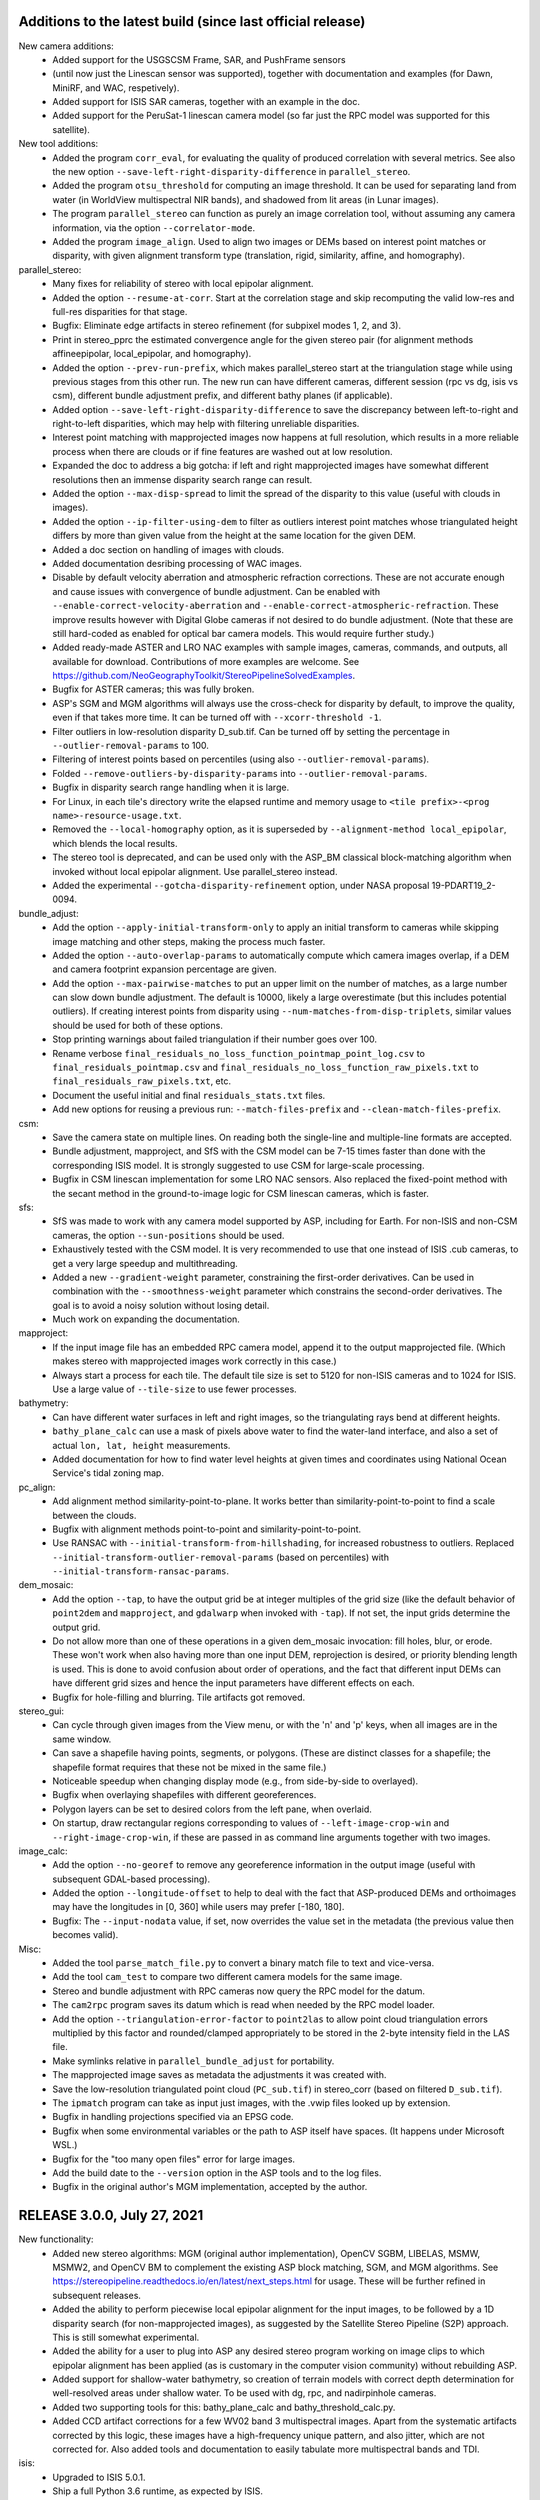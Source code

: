Additions to the latest build (since last official release)
-----------------------------------------------------------

New camera additions:
  * Added support for the USGSCSM Frame, SAR, and PushFrame sensors
  * (until now just the Linescan sensor was supported), together 
    with documentation and examples (for Dawn, MiniRF, and WAC,
    respetively).
  * Added support for ISIS SAR cameras, together with an example in
    the doc.
  * Added support for the PeruSat-1 linescan camera model (so far just
    the RPC model was supported for this satellite).

New tool additions:
  * Added the program ``corr_eval``, for evaluating the quality of
    produced correlation with several metrics. See also the new option
    ``--save-left-right-disparity-difference`` in ``parallel_stereo``.
  * Added the program ``otsu_threshold`` for computing an image
    threshold. It can be used for separating land from water (in
    WorldView multispectral NIR bands), and shadowed from lit areas
    (in Lunar images).
  * The program ``parallel_stereo`` can function as purely an image
    correlation tool, without assuming any camera information, via
    the option ``--correlator-mode``.
  * Added the program ``image_align``. Used to align two images or
    DEMs based on interest point matches or disparity, with given
    alignment transform type (translation, rigid, similarity, affine,
    and homography).

parallel_stereo:
  * Many fixes for reliability of stereo with local epipolar alignment.
  * Added the option ``--resume-at-corr``. Start at the correlation stage
    and skip recomputing the valid low-res and full-res disparities for
    that stage.
  * Bugfix: Eliminate edge artifacts in stereo refinement (for
    subpixel modes 1, 2, and 3).
  * Print in stereo_pprc the estimated convergence angle for the given
    stereo pair (for alignment methods affineepipolar, local_epipolar, and
    homography).
  * Added the option ``--prev-run-prefix``, which makes parallel_stereo
    start at the triangulation stage while using previous stages
    from this other run. The new run can have different cameras, different
    session (rpc vs dg, isis vs csm), different bundle
    adjustment prefix, and different bathy planes (if applicable).
  * Added option ``--save-left-right-disparity-difference`` to save the
    discrepancy between left-to-right and right-to-left
    disparities, which may help with filtering unreliable
    disparities.
  * Interest point matching with mapprojected images now happens
    at full resolution, which results in a more reliable process
    when there are clouds or if fine features are washed out at
    low resolution.
  * Expanded the doc to address a big gotcha: if left and right
    mapprojected images have somewhat different resolutions then an
    immense disparity search range can result.
  * Added the option ``--max-disp-spread`` to limit the spread of the
    disparity to this value (useful with clouds in images).
  * Added the option ``--ip-filter-using-dem`` to filter as outliers
    interest point matches whose triangulated height differs by more
    than given value from the height at the same location for the
    given DEM.
  * Added a doc section on handling of images with clouds.
  * Added documentation desribing processing of WAC images.
  * Disable by default velocity aberration and atmospheric refraction
    corrections. These are not accurate enough and cause issues with
    convergence of bundle adjustment. Can be enabled with
    ``--enable-correct-velocity-aberration`` and
    ``--enable-correct-atmospheric-refraction``. These improve results
    however with Digital Globe cameras if not desired to do bundle
    adjustment. (Note that these are still hard-coded as enabled for
    optical bar camera models. This would require further study.)
  * Added ready-made ASTER and LRO NAC examples with sample images,
    cameras, commands, and outputs, all available for
    download. Contributions of more examples are welcome. See
    https://github.com/NeoGeographyToolkit/StereoPipelineSolvedExamples.
  * Bugfix for ASTER cameras; this was fully broken.
  * ASP's SGM and MGM algorithms will always use the cross-check for
    disparity by default, to improve the quality, even if that takes
    more time. It can be turned off with ``--xcorr-threshold -1``.
  * Filter outliers in low-resolution disparity D_sub.tif. Can be
    turned off by setting the percentage in ``--outlier-removal-params``
    to 100.
  * Filtering of interest points based on percentiles (using also
    ``--outlier-removal-params``).
  * Folded ``--remove-outliers-by-disparity-params`` into
    ``--outlier-removal-params``. 
  * Bugfix in disparity search range handling when it is large. 
  * For Linux, in each tile's directory write the elapsed runtime and
    memory usage to ``<tile prefix>-<prog name>-resource-usage.txt``.
  * Removed the ``--local-homography`` option, as it is superseded by 
    ``--alignment-method local_epipolar``, which blends the local results.
  * The stereo tool is deprecated, and can be used only with the
    ASP_BM classical block-matching algorithm when invoked without
    local epipolar alignment. Use parallel_stereo instead. 
  * Added the experimental ``--gotcha-disparity-refinement`` option, under
    NASA proposal 19-PDART19_2-0094.
 
bundle_adjust:
  * Add the option ``--apply-initial-transform-only`` to apply an initial
    transform to cameras while skipping image matching and other
    steps, making the process much faster.
  * Added the option ``--auto-overlap-params`` to automatically compute
    which camera images overlap, if a DEM and camera footprint
    expansion percentage are given. 
  * Add the option ``--max-pairwise-matches`` to put an upper limit on
    the number of matches, as a large number can slow down bundle
    adjustment. The default is 10000, likely a large overestimate (but
    this includes potential outliers). If creating interest points
    from disparity using ``--num-matches-from-disp-triplets``, similar
    values should be used for both of these options.
  * Stop printing warnings about failed triangulation if their number
    goes over 100.
  * Rename verbose ``final_residuals_no_loss_function_pointmap_point_log.csv``
    to ``final_residuals_pointmap.csv`` and
    ``final_residuals_no_loss_function_raw_pixels.txt`` to 
    ``final_residuals_raw_pixels.txt``, etc.
  * Document the useful initial and final ``residuals_stats.txt`` files. 
  * Add new options for reusing a previous run:
    ``--match-files-prefix`` and ``--clean-match-files-prefix``.

csm:
  * Save the camera state on multiple lines. On reading both the
    single-line and multiple-line formats are accepted.
  * Bundle adjustment, mapproject, and SfS with the CSM model can be
    7-15 times faster than done with the corresponding ISIS model.
    It is strongly suggested to use CSM for large-scale processing.
  * Bugfix in CSM linescan implementation for some LRO NAC sensors.
    Also replaced the fixed-point method with the secant method in the 
    ground-to-image logic for CSM linescan cameras, which is faster. 

sfs:
  * SfS was made to work with any camera model supported by ASP,
    including for Earth. For non-ISIS and non-CSM cameras, the option
    ``--sun-positions`` should be used.
  * Exhaustively tested with the CSM model. It is very recommended to
    use that one instead of ISIS .cub cameras, to get a very large
    speedup and multithreading. 
  * Added a new ``--gradient-weight`` parameter, constraining the 
    first-order derivatives. Can be used in combination with the
    ``--smoothness-weight`` parameter which constrains the second-order
    derivatives. The goal is to avoid a noisy solution without losing
    detail.
  * Much work on expanding the documentation.

mapproject:
  * If the input image file has an embedded RPC camera model, append
    it to the output mapprojected file. (Which makes stereo with
    mapprojected images work correctly in this case.)
  * Always start a process for each tile. The default tile size 
    is set to 5120 for non-ISIS cameras and to 1024 for ISIS. Use
    a large value of ``--tile-size`` to use fewer processes.

bathymetry:
  * Can have different water surfaces in left and right images, so the
    triangulating rays bend at different heights.
  * ``bathy_plane_calc`` can use a mask of pixels above water to find the
    water-land interface, and also a set of actual ``lon, lat, height``
    measurements.
  * Added documentation for how to find water level heights at given 
    times and coordinates using National Ocean Service's tidal zoning
    map.
 
pc_align:
  * Add alignment method similarity-point-to-plane. It works better
    than similarity-point-to-point to find a scale between the clouds.
  * Bugfix with alignment methods point-to-point and
    similarity-point-to-point.
  * Use RANSAC with ``--initial-transform-from-hillshading``, for increased
    robustness to outliers. Replaced
    ``--initial-transform-outlier-removal-params`` (based on percentiles)
    with ``--initial-transform-ransac-params``.

dem_mosaic:
  * Add the option ``--tap``, to have the output grid be at integer
    multiples of the grid size (like the default behavior of
    ``point2dem`` and ``mapproject``, and ``gdalwarp`` when invoked
    with ``-tap``). If not set, the input grids determine
    the output grid.
  * Do not allow more than one of these operations in a given
    dem_mosaic invocation: fill holes, blur, or erode. These won't
    work when also having more than one input DEM, reprojection is
    desired, or priority blending length is used. This is done to
    avoid confusion about order of operations, and the fact that
    different input DEMs can have different grid sizes and hence the
    input parameters have different effects on each.
  * Bugfix for hole-filling and blurring. Tile artifacts got removed.

stereo_gui: 
  * Can cycle through given images from the View menu, or with the 'n'
    and 'p' keys, when all images are in the same window.
  * Can save a shapefile having points, segments, or polygons. (These
    are distinct classes for a shapefile; the shapefile format
    requires that these not be mixed in the same file.)
  * Noticeable speedup when changing display mode (e.g., from
    side-by-side to overlayed).
  * Bugfix when overlaying shapefiles with different georeferences.
  * Polygon layers can be set to desired colors from the left pane,
    when overlaid.
  * On startup, draw rectangular regions corresponding to values of
    ``--left-image-crop-win`` and ``--right-image-crop-win``, if these
    are passed in as command line arguments together with two images.

image_calc:
  * Add the option ``--no-georef`` to remove any georeference
    information in the output image (useful with subsequent GDAL-based
    processing).
  * Added the option ``--longitude-offset`` to help to deal with the
    fact that ASP-produced DEMs and orthoimages may have the
    longitudes in [0, 360] while users may prefer [-180, 180].
  * Bugfix: The ``--input-nodata`` value, if set, now overrides the
    value set in the metadata (the previous value then becomes valid).

Misc:
  * Added the tool ``parse_match_file.py`` to convert a binary match file
    to text and vice-versa.
  * Add the tool ``cam_test`` to compare two different camera models
    for the same image. 
  * Stereo and bundle adjustment with RPC cameras now query the RPC
    model for the datum.
  * The ``cam2rpc`` program saves its datum which is read when needed by
    the RPC model loader.
  * Add the option ``--triangulation-error-factor`` to ``point2las`` to allow
    point cloud triangulation errors multiplied by this factor and
    rounded/clamped appropriately to be stored in the 2-byte intensity
    field in the LAS file.
  * Make symlinks relative in ``parallel_bundle_adjust`` for portability.
  * The mapprojected image saves as metadata the adjustments it was
    created with.
  * Save the low-resolution triangulated point cloud (``PC_sub.tif``) in 
    stereo_corr (based on filtered ``D_sub.tif``).
  * The ``ipmatch`` program can take as input just images, with the 
    .vwip files looked up by extension.
  * Bugfix in handling projections specified via an EPSG code.
  * Bugfix when some environmental variables or the path to ASP
    itself have spaces. (It happens under Microsoft WSL.)
  * Bugfix for the "too many open files" error for large images.
  * Add the build date to the ``--version`` option in the ASP tools
    and to the log files.
  * Bugfix in the original author's MGM implementation, accepted by
    the author.

RELEASE 3.0.0, July 27, 2021
----------------------------

New functionality:
  * Added new stereo algorithms: MGM (original author implementation),
    OpenCV SGBM, LIBELAS, MSMW, MSMW2, and OpenCV BM to complement  
    the existing ASP block matching, SGM, and MGM algorithms. See
    https://stereopipeline.readthedocs.io/en/latest/next_steps.html
    for usage. These will be further refined in subsequent releases.
  * Added the ability to perform piecewise local epipolar alignment
    for the input images, to be followed by a 1D disparity search (for
    non-mapprojected images), as suggested by the Satellite Stereo
    Pipeline (S2P) approach. This is still somewhat experimental.
  * Added the ability for a user to plug into ASP any desired stereo
    program working on image clips to which epipolar alignment has
    been applied (as is customary in the computer vision community)
    without rebuilding ASP.
  * Added support for shallow-water bathymetry, so creation of terrain
    models with correct depth determination for well-resolved areas under
    shallow water. To be used with dg, rpc, and nadirpinhole cameras.
  * Added two supporting tools for this: bathy_plane_calc and
    bathy_threshold_calc.py.
  * Added CCD artifact corrections for a few WV02 band 3 multispectral
    images. Apart from the systematic artifacts corrected by this
    logic, these images have a high-frequency unique pattern, and also
    jitter, which are not corrected for. Also added tools and
    documentation to easily tabulate more multispectral bands and TDI.

isis:
  * Upgraded to ISIS 5.0.1.
  * Ship a full Python 3.6 runtime, as expected by ISIS.

csm:
  * Upgraded to USGSCSM 1.5.2 (ASP's own build of it has an additional
    bugfix for LRO NAC not present in the conda-forge package).
  * Validated the CSM model for CTX, HiRISE, and LRO NAC cameras.
  * Added documentation for how to create CSM models from .cub
    cameras.
  * Export the state of a CSM camera after bundle adjustment and
    pc_align (only for linescan cameras supported by ISIS).
 
parallel_stereo
  * Will now throw an error if ``--threads`` is passed in, whose behavior
    was not defined.
  * Bugifx for Python 3.

bundle_adjust:
  * Added the option ``--heights-from-dem-robust-threshold``.
  * Added the option ``--save-intermediate-cameras`` to save the cameras
    at each iteration.
  * Added the option ``--match-first-to-last`` to match the first several
    images to several last images by extending the logic of
    ``--overlap-limit`` past the last image to the earliest ones.

point2las
  * Remove outliers by using a percentile times a factor, in a way
    analogous to point2dem.
   
convert_pinhole_model:
  * Improve the accuracy of the RPC approximation distortion and
    undistortion.

sfs:
  * Added the option ``--shadow-threshold`` to be able to specify
    a single shadow threshold for all images. Also added
    ``--custom-shadow-threshold-list``.
  * Added the option ``--robust-threshold`` for situations when the
    measured image intensity is unreliable.
  * Added the option ``--estimate-height-errors`` to estimate the 
    uncertainty in height at each computed SfS DEM pixel.
    It can be customized via ``--height-error-params``.
  * Added an auxiliary tool named sfs_blend to replace SfS
    pixels with ones from the original LOLA DEM in permanently
    shadowed regions.

stereo_gui:
  * Added the ability to find the contour of a georeferenced image at
    a given threshold. (It can be later edited, saved to disk, etc.) 
  * Bugifxes for polygon drawing logic.
  * Much more responsive for overlaying many images.

image_calc:
  * Support the sign function (can help in creating masks).

pc_align: 
  * Bugifx for ``--initial-transform-from-hillshading`` with outlier
    removal.
  * Add the ``--initial-transform-outlier-removal-params`` to control
    outlier removal when finding matches between DEMs to align
    using features detected in hillshaded images or selected
    manually. 
  * Added ``--initial-rotation-angle``, to initialize the alignment
    transform as the rotation with this angle (in degrees) around
    the axis going from the planet center to the centroid of the point
    cloud.

Misc
 * Moved the daily build to the release area on GitHub, at 
   https://github.com/NeoGeographyToolkit/StereoPipeline/releases
 * Upgraded to GDAL 2.4 and PROJ4 5.2.0. (ISIS constrains updating to
   newer versions of these.)
 * Added the option ``--ip-per-image`` to bundle adjustment and stereo, to
   detect roughly how many interest points should be found per image
   (only a small fraction of them may eventually match across images).
 * The ``--min-triangulation-angle`` in stereo must be always positive if 
   set by the user. Can be set to something very small if desired.
   This is a bug fix for this rarely used option (before, when set to
   0 it would just reset itself to some internal non-small value).  
 * Bugifx for the VisionWorkbench implementation of the
   Levenberg-Marquardt algorithm, it was giving up prematurely in
   challenging situations.
 * Bugifx for affine epipolar alignment. Use the OpenCV function 
   for finding the alignment matrix instead of the ASP one as OpenCV
   can filter outliers which cause issues on rare occasions. 
 * Bugfix: Do not allow a full run to take place in a directory
   where a clip was run, as that will produce incorrect results.
 
RELEASE 2.7.0, July 27, 2020
----------------------------

New functionality
   * Support for ISIS version 4.1.10. Please set ISISDATA instead of
     ISIS3DATA with this version of ISIS and ASP.
   * Support for the Community Sensor Model
     (https://github.com/USGS-Astrogeology/usgscsm)
   * Ability to install ASP with conda. See INSTALLGUIDE.rst for details.
   * Moved the documentation to ReStructured Text, and Sphinx-Doc. See
     the documentation at: https://stereopipeline.readthedocs.io
   * As of this release, we have transitioned to the 
     `Semantic Versioning 2.0.0 standard <https://semver.org>`_ for ASP.

bundle_adjust
   * Can first create interest point matches among mapprojected images
     (automatically or manually) and use those to create matches among
     the unprojected images when the latter are so dissimilar in
     perspective that the direct approach fails. See ``--mapprojected-data``.
  
stereo_gui
   * Bug fix when zooming all images to same region when the region is
     such that all images are seen fully.

sfs
   * Added a new very challenging example at the South Pole with drastic
     illumination changes and using a non-stereo DEM as initial guess.
   * Fixed a bug with craters missing under low light.
   * Fixed a bug with computation of exposures in terrain with many shadows.
   * Print the Sun azimuth angle for all images (useful for sorting them
     by illumination conditions).

hiedr2mosaic.py
   * When hijitreg finds no match points between two CCDs, the program now
     emits a warning message to STDOUT with a suggestion to perhaps
     fiddle with hijitreg manually, and rather than fail with a
     mysterious exception warning, now gracefully falls back to
     assuming that there is no jitter correction between the two
     CCDs that had no matches.

point2dem
   * Use outlier filtering when computing the bounding box of a DEM.
     The same option ``--remove-outliers-params`` controls this
     just as for removing outliers by triangulation error.

mapproject
   * Fixed a bug when finding the extent of the mapprojected
     image when the DEM to project onto spans the whole planet.

point2mesh
   * Only meshes in .obj format are created. This format can be opened
     in Meshlab, Blender, or some other mesh viewer.
   * The osgviewer program is no longer shipped.
   * Fixed a bug with invalid points not being filtered.
   * Fixed a bug with insufficient precision (now it can be set 
     by the user and defaults to 17 digits).
   * Added the option ``--texture-step-size`` to control the sampling
     rate for the texture, in addition to the -s option that controls
     the sampling rate for the point cloud.

Misc
   * Updated to C++ 11.
   * Added phase subpixel correlation accuracy parameter.

RELEASE 2.6.2, June 15, 2019
----------------------------

DOI: https://doi.org/10.5281/zenodo.3247734

New satellites
   * Added support for SkySat, together with a detailed example,
     including how to jointly align and optimize cameras in respect
     to a reference DEM, while optionally refining the intrinsics. 
     This approach may be helpful for other images obtained with frame
     cameras and uncertain positioning information.
   * Added support for CORONA KH-4B, KH-7, and KH-9 declassified images
     and their panoramic (optical bar) camera models, as well as using
     and optimizing camera models with RPC distortion (only RPC is
     supported for KH-7 because it is a linescan camera). An example
     is in the documentation. 
   
New tools
   * Added parallel_bundle_adjust which computes image statistics and
     IP matching in a parallel manner similar to parallel_stereo.
   * Added the cam_gen tool to create a correctly oriented pinhole
     camera model given camera intrinsics, lon-lat coordinates of the
     corners (or some other pixels), and optionally a ground truth
     DEM. It can also parse SkySat's video/frame_index metafile to get
     this data. It can also take as input any camera supported by ASP
     via ``--input-camera`` and create a most-similar pinhole camera
     model with given intrinsics.
   * Added the coverage_fraction tool to provide a coverage estimate
     of the results of a stereo call. 
   * Added the image_mosaic tool which merges together images based on
     interest point matches.  Can be used to stitch together Corona
     scanned images.
   * Added a new tool, n_align, to jointly align n clouds
     (re-implemented from Matlab, works well for small clouds that are
     close to each other).

stereo_rfne
   * Added the option to run a non-SGM subpixel option after
     running SGM/MGM.
   * Added the phase correlation subpixel option. This is a Fourier
     transform based method.

pc_align
   * Added a new approach to finding an initial transform between
     clouds, when they are DEMs, that may be more robust to large
     scale or translation changes, or to noise. It is based on
     hillshading the DEMs and finding interest point matches among
     them, which are then used to find the transform. Can be invoked
     with ``--initial-transform-from-hillshading`` <transform type>.
     Supported transforms are: 'similarity' (rotation + translation +
     scale), 'rigid' (rotation + translation) and 'translation'.
   * Added the expression of the Euler angles in the North-East-Down
     coordinate system around the center of gravity of the source
     cloud.
   * Bug fix: intersection of bounding boxes of the clouds takes
     into account the initial transform applied to the source points.
   * Added a new alignment algorithm, based on 
     https://github.com/IntelVCL/FastGlobalRegistration
     It can be invoked with ``--alignment-method fgr``. It can perform
     better than ICP when the clouds are close enough to each
     other but there is a large number of outliers, when it can
     function with very large ``--max-displacement``. It does worse if the
     clouds need a big shift to align.

bundle_adjust
   * Two passes of bundle adjustment (with outlier filtering after
   * first pass) is now the default. 
   * The flag ``--skip-rough-homography`` is on by default as it usually 
     gives more reliable results. Use ``--enable-rough-homography``
     to turn this option back on (useful when the footprint on the 
     ground and difference in perspective are large).
   * The flag ``--disable-tri-ip-filter`` is also the default as input
     cameras may not be reliable enough for this filter. Can be 
     enabled back with ``--enable-tri-ip-filter``.
   * Added the ``--intrinsics-limits`` option to manually specify 
     intrinsic parameter limits.
   * Added the ``--num-random-passes`` option to allow repeat solving 
     attempts with randomly distorted initial parameters.
   * Added option to automatically guess overlapping images from
     Worldview style XML camera files.
   * Removed the non-Ceres bundle adjustment options.
   * Added the option to share or not share selected intrinsic parameters
     between pinhole cameras when optimizing intrinsics.
   * Improvements in solving simultaneously for both intrinsics and
     extrinsics of n camera images if underlying ground truth
     terrain in the form of a DEM or LIDAR point cloud is
     present. After this bundle adjustment, pairwise stereo and DEM
     creation, the DEMs are well-aligned to the ground truth.
   * Added the flag ``--reference-terrain-weight`` which, when increased,
     helps align better camera images to a given reference terrain. 
   * Added the option ``--heights-from-dem``. It is very helpful in 
     determining an unknown focal length and distortion parameters
     for pinhole cameras.
     It can be used together with ``---heights-from-dem-weight``.
   * Bug fix in outlier filtering for n images.
   * Updated Ceres version from 1.11 to 1.14. When optimizing with 
     multiple threads, results now vary slightly from run to run.
     Results from single threaded runs are deterministic.
   * Added a new ``--parameter-tolerance`` option. Stop when the relative
     error in the variables being optimized is less than this.
   * Documented the ability to create a roughly positioned 
     pinhole camera model from an image if its intrinsics and the 
     longitude and latitude (and optionally height) of its corners
     (or some other pixels) are known.
   * When multiple passes happen with outliers removed, match files
     are not over-written, but a new clean copy of them gets saved.
   * Renamed ``--create-pinhole-cameras`` to ``--inline-adjustments``, and 
     distortion_params to other_intrinsics. This is needed since
     for the panoramic model there will be other intrinsic
     parameters as well.
   * Added the option ``--forced-triangulation-distance`` for when one
     really needs to triangulate with poor cameras. Can be used with 
     a very small but positive value of ``--min-triangulation-angle``.
   * Added the option ``--transform-cameras-using-gcp``. If there
     are at least two images with each having at least 3 GCP
     (each GCP need not show in more than one image), use this
     to convert cameras from an abstract coordinate system to world
     coordinates.
   * Increased the default ``--num-ransac-iterations`` to 1000 from 100
     so that the solver tries harder to find a fit.
     Increased default ``--ip-inlier-factor`` from 1/15 to 0.2 to help
     with getting more interest points for steep terrain with the
     pinhole session.
   * Increased the default ``--ip-uniqueness-threshold`` from 0.7 
     to 0.8 to allow for more interest points.
   * Option to filter interest points by elevation limit and lon-lat limit
     after each pass of bundle adjustment except the last.

dem_mosaic
   * Added normalized median absolute deviation (NMAD) output option.
   * Added the option ``--force-projwin`` to create a mosaic filling
     precisely the desired box specified via ``--t_projwin``.

stereo_gui
   * Added the ability to manually reposition interest points.
   * Can now show non-synchronous .match files (that is, each IP
     need not be present in all images).
   * Added basic functionality for drawing/editing/merging polygons on
   * top of georeferenced images or DEMs. The polygons can be saved as 
     shape files, and then used to cut out portions of images with GDAL.
   * Added the option ``--nodata-value``. Pixels with value less than 
     or equal to this are shown as transparent.
   * Added the ability to view .vwip files (specify one per image).
   * Can view (but not edit) GCP files, via ``--gcp-file`` (creating
     GCP is supported in a separate mode, per the doc).
   * The option ``--dem-file`` specifies a DEM to use when creating
     manually picked GCP and ``--gcp-file`` specifies the name of 
     the GCP file to use upon saving such GCP.

mapproject
   * Added the ``--nearest-neighbor`` option to use that interpolation
     method instead of bicubic.  This is better for labeled images
     which should not be interpolated.

convert_pinhole_model
   * Can create RPC distortion models of any degree, which can be
     further optimized in bundle_adjust. Old RPC distortion files are
     still supported throughout ASP, but not functionality which
     optimizes them. They can be approximately converted to new type
     RPC distortion files with this tool if optimization is desired.

Misc
   * Compiled against USGS ISIS version 3.6.0.
   * Expanded the documentation explaining how to align cameras 
     to a DEM manually (or initialize such cameras) by selecting
     matching points between the images and the DEM.
   * The stereo tools and bundle_adjust will now cache image
     statistics and interest points to files on disk.
   * In stereo and bundle_adjust, when images or cameras are newer
     than the match files, the latter get recomputed unless the tools
     are invoked with ``--force-reuse-match-files``.
   * Added a fix to make stereo work with the ZY3 satellite.
   * For stereo and bundle_adjust, added the ``--no-datum`` option to
     find interest points without assuming a reliable datum exists,
     such as for irregularly shaped bodies. Added the related
     option ``--skip-rough-homography`` to not use the datum in
     rough homography computation. Added the option
     ``--ip-num-ransac-iterations`` for finer control of interest
     point matching. Added ``--ip-triangulation-max-error`` to control
     the triangulation error.
   * The cam2rpc tool accepts ``--t_srs`` and ``--semi-major-axis`` as
     alternatives to ``--datum`` and ``--dem-file``.
   * Add option ``--theia-overrides`` to camera_solve to make it easier
     to customize its behavior via flags.
   * Added an explanation for how the pinhole model works. 
   
RELEASE 2.6.1, August 13, 2018
------------------------------

New satellites
   * Support Cartosat-1 and Perusat-1 RPC cameras.

New tools
   * Added convert_pinhole_model, to convert between various
     existing such models. 
   * Added camera_footprint as a helpful utility to show where
     images will project on to the ground.
   * Documented and improved the ipfind and ipmatch tools.
     ipfind is used to detect interest points in input images,
     either to generate .vwip files for other tools or to 
     experiment with different IP finding settings.
     ipmatch matches the IPs contained in .vwip files to
     create .match files.

New camera models
    * Added simple atmospheric refraction correction to the
      DG and SPOT5 camera models. This can be enabled
      using the "--enable-correct-atmospheric-refraction" option.
    * Added support for pinhole camera models where the lens
      distortion is given by an RPC model (rational polynomial
      coefficients), of degrees 4, 5, and 6. Such a model may be more
      expressive than existing ones, and its coefficients can now be
      optimized using bundle adjustment. An initial model can be
      created with convert_pinhole_model.

stereo_corr
   * Added new options for post-SGM subpixel stereo. Previously only a
     parabola method was used.
   * Added option to perform cross-correlation checks on multiple
     resolution levels while using SGM/MGM.
   * Added option ``--corr-search-limit`` to constrain the automatically
     computed correlation search range.
   * Added ``--corr-memory-limit-mb`` option to limit the memory usage of
     the SGM/MGM algorithms.
   * Improved search range estimation in nadir epipolar alignment
     cases. Added ``--elevation-limit`` option to help constrain this
     search range.
   * Added hybrid SGM/MGM stereo option.
   * Improvements to SGM search range estimation.
   * Added ``--min-num-ip`` option.

bundle_adjust
   * Added the ability to optimize pinhole camera intrinsic
     parameters, with and without having a LIDAR or DEM ground truth
     to be used as reference (the latter is recommended though).
   * The tool is a lot more sensitive now to ``--camera-weight``,
     existing results may change a lot. 
   * Added the parameters ``--rotation-weight`` and ``--translation-weight``
     to penalize large rotation and translation changes.
   * Added the option ``--fixed-camera-indices`` to keep some cameras
     fixed while optimizing others. 
   * Can read the adjustments from a previous invocation of this
     program via ``--input-adjustments-prefix``.
   * Can read each of pc_align's output transforms and apply it
     to the input cameras via ``--initial-transform``, to be able to 
     bring the cameras in the same coordinate system as the aligned
     terrain (the initial transform can have a rotation, translation,
     and scale). If ``--input-adjustments-prefix`` is specified as well,
     the input adjustments are read first, and the pc_align 
     transform is applied on top.
   * Renamed ``--local-pinhole`` to ``--create-pinhole-cameras``.
   * Added the parameter ``--nodata-value`` to ignore pixels at and below
     a threshold.
   * Added the ability to transfer interest points manually picked in
     mapprojected images to the the original unprojected images via
     ``--mapprojected-data``.  
   * Added the flag ``--use-lon-lat-height-gcp-error``. Then, if using
     GCP, the three standard deviations are interpreted as applying
     not to x, y, z but to latitude, longitude, and height above
     datum (in this order). Hence, if the latitude and longitude are
     known accurately, while the height less so, the third standard
     deviation can be set to something much larger.
   * Added the ability to do multiple passes of bundle adjustment,
     removing outliers at each pass based on reprojection error and
     disparity (difference of pixel value between images). This
     works for any number of cameras. Match files are updated with
     outliers removed. Controlled via ``--num-passes``,
     ``--remove-outliers-params`` and ``--remove-outliers-by-disparity-params``.
   * Added the option ``--save-cnet-as-csv``, to save the control
     network containing all interest points in the format used by
     ground control points, so it can be inspected.
   * If ``--datum`` is specified, bundle_adjust will save to disk
     the reprojection errors before and after optimization. 

stereo_gui
   * Can view SPOT5 .BIL files.

pc_align
   * Add the ability to help the tool with an initial translation
     specified as a North-East-Down vector, to be used to correct known
     gross offsets before proceeding with alignment. The option is
     ``--initial-ned-translation``.
   * When pc_align is initialized via ``--initial-transform`` or
     ``--initial-ned-translation``, the translation vector is now computed
     starting from the source points before any of these initial
     transforms are applied, rather than after. The end point of this
     vector is still the source points after alignment to the
     reference. This is consistent with the alignment transform output
     by the tool, which also is from the source points before any
     initial alignment and to the reference points.
   * The translation vector was expressed incorrectly in the
     North-East-Down coordinate system, that is now fixed.

dem_mosaic
   * If the -o option value is specified as filename.tif, all mosaic will be
     written to this exact file, rather than creating tiles. 

point2dem 
   * Added the ability to apply a filter to the cloud points in each circular
     neighborhood before gridding. In addition to the current weighted average
     option, it supports min, max, mean, median, stddev, count, nmad,
     and percentile filters. The ``--search-radius-factor`` parameter can
     control the neighborhood size.
   * Sped up hole-filling in ortho image generation. If this creates
     more holes than before, it is suggested to relax all outlier filtering,
     including via ``--remove-outliers-params``, median filtering, and erosion. 
   * Added the option ``--orthoimage-hole-fill-extra-len`` to make hole-filling
     more aggressive by first extrapolating the cloud.

datum_convert
   * Rewrote the tool to depend on the Proj.4 HTDPGrids grid shift system.
     This fixed some situations where the tool was not working such as WGS84/NAD83
     conversions and also added support for datum realizations (versions).
   * Vertical datum conversion is only supported in simple cases like D_MARS to MOLA.
   * Even with HTDPGrids, datum support with the Proj.4 library is poor and will
     hopefully be improved with future releases.  Until then try to get external
     verification of results obtained with the datum_convert tool.

wv_correct
   * Supports WV2 TDI = 32 in reverse scan direction.

Misc
   * We now compile against USGS ISIS version 3.5.2.
   * The tools mapproject, dem_mosaic, dg_mosaic, and wv_correct support
     the ``--ot`` option, to round the output pixels to several types of
     integer, reducing storage, but perhaps decreasing accuracy.
   * The tools mapproject and image_calc support the ``--mo`` option to
     add metadata to the geoheader in the format 'VAR1=VAL1 VAR2=VAL2',
     etc.
   * Handle properly in bundle_adjust, orbitviz, and stereo 
     with mapprojected images the case when, for RPC cameras,
     these coefficients are stored in _RPC.TXT files.
   * Support for web-based PROJ.4 strings, e.g., 
     point2dem ``--t_srs`` http://spatialreference.org/ref/iau2000/49900/
   * Added ``--max-output-size`` option to point2dem to prevent against
     creation of too large DEMs.
   * Added image download option in hiedr2mosaic.py.
   * Bug fix in cam2map4stereo.py when the longitude crosses 180 degrees.
   * Added support for running sparse_disp with your own Python installation.
   * Bug fix for image cropping with epipolar aligned images.
   * The sfs tool supports the integrability constraint weight from Horn 1990.
   * The software works with both Python versions >= 2.6 and 3. 

RELEASE 2.6.0, May 15, 2017
---------------------------

New stereo algorithms
   * ASP now supports the Semi Global Matching (SGM) and 
     More Global Matching (MGM) stereo algorithms. 
     They do particularly well for Earth imagery, better 
     than the present approaches. They can be invoked with 
     ``--stereo-algorithm`` 1 and 2 respectively. 

New tools
    * Added cam2rpc, a tool to create an RPC model from any
      ASP-supported camera. Such cameras can be used with ASP for
      Earth and planetary data (stereo's ``--datum`` option must be set),
      or passed to third-party stereo tools S2P and SETSM. 
    * Added correct_icebridge_l3_dem for IceBridge.
    * Added fetch_icebridge_data for IceBridge.

parallel_stereo
   * By default, use as many processes as there are cores, and one
     thread per processes.
     
stereo_pprc
   * Large speedup in epipolar alignment.
   * Improved epipolar alignment quality with standard pinhole cameras.
   * Added the options ``--ip-inlier-threshold`` and ``--ip-uniqueness-threshold``
     for finer-grained control over interest point generation.
   * Fix a bug with interest point matching the camera model is RPC
     and the RPC approximation domain does not intersect the datum.
  
stereo_corr
   * Added new option ``--stereo-algorithm``.  Choices 1 and 2 replaces
     the standard integer correlator with a new semi-global matching 
     (SGM) correlator or an MGM correlator respectively.  SGM/MGM is
     slow and memory intensive but it can produce better results
     for some challenging input images, especially for IceBridge.
     See the manual for more details.

stereo_tri
  * Added the option ``--min-triangulation-angle`` to not triangulate
    when rays have an angle less than this. 
 
stereo_gui
  * Zooming in one image can trigger all other side-by-side images to
    zoom to same region.
  * Clicking on a pixel prints image pixel indices, value, and image 
    name. Selecting a region with Control+Mouse prints its bounds in 
    pixels, and, if georeferenced, in projected and degree units. 
  * Added a 1D profile tool for DEMs.
  * Can visualize the pixel locations for a GCP file (by interpreting
    them as interest points).
  * Can save a screenshot of the current view.
  * If all images are in the same window, can show a given image above
    or below all others. Also can zoom to bring any image in full view
    (from the list of images on the left).
  * Options to set the azimuth and elevation when showing hillshaded 
    images.

dem_mosaic
   * Added the option ``--dem-blur-sigma`` to blur the output DEM.
   * Use by default ``--weights-exponent 2`` to improve the blending,
     and increase this to 3 if ``--priority-blending-length`` is specified.
   * Added the options ``--tile-list``, ``--block-max``, and ``--nodata-threshold``. 
   * Display the number of valid pixels written. 
   * Do not write empty tiles. 

geodiff
   * One of the two input files can be in CSV format.

dg_mosaic
    * Save on output the mean values for MEANSUNEL, MEANSUNAZ,
      and a few more.

point2dem
     * Added the parameter ``--gaussian-sigma-factor`` to control the 
       Gaussian kernel width when creating a DEM (to be used together
       with ``--search-radius-factor``).

sfs
    * Improvements, speedups, bug fixes, more documentation, usage
      recipes, much decreased memory usage, together with a lot of
      testing and validation for the Moon.
    * Can run on multiple input DEM clips (which can be chosen as
      representative for the desired large input DEM region and images)
      to solve for adjusted camera positions throughout this region.
    * Added parallel_sfs, to run sfs as multiple processes over
      multiple machines.

bundle_adjust
    * Can optimize the intrinsic parameters for pinhole cameras. The
      focal length, optical center, and distortion parameters can
      be fixed or varied independently of each other. To be used with
      ``--local-pinhole``, ``--solve-intrinsics``, ``--intrinsics-to-float``.
    * Added the option ``--overlap-list``. It can be used to specify which
      image pairs are expected to overlap and hence to be used to
      compute matches.
    * Added the option ``--initial-transform`` to initialize the adjustments
      based on a 4x4 rotation + translation transform, such as coming
      from pc_align. 
    * Added the options ``--ip-inlier-threshold`` and ``--ip-uniqueness-threshold``
      for finer-grained control over interest point generation.

pc_align
   * Can solve for a rotation + translation or for rotation +
     translation + scale using least squares instead of ICP, if the
     first cloud is a DEM. It is suggested that the input clouds be 
     very close or otherwise the ``--initial-transform`` option be used,
     for the method to converge. The option is:
     ``--alignment-method`` [ least-squares | similarity-least-squares ]

Misc
  * Built with ISIS 3.5.0.
  * Minimum supported OS versions are OSX 10.11, RHEL 6, SUSE 12, and
    Ubuntu 14.
  * Ship with GDAL's gdalwarp and gdaldem.
  * Added integration with Zenodo so that this and all future ASP 
	releases will have a DOI.  More info in the asp_book.pdf

RELEASE 2.5.3, August 24, 2016
------------------------------

Highlights:
 
 - Added the ability to process ASTER L1A VNIR images via the tool
   aster2asp that creates image files and both RPC and rigorous
   linescan camera models that can then be passed to stereo.
   The RPC model seems to work just as well as the rigorous one
   and is much faster.

 - Added the ability to process SPOT5 images with stereo,
   bundle_adjust, and mapproject using a rigorous linescan camera model.
 - Added the add_spot_rpc tool to create RPC models for SPOT5
   which allows them to be mapprojected with the RPC model.

pc_align 
   * Can solve for a scale change in addition to a rotation and
     translation to best align two clouds, hence for a similarity
     transform, using option: ``--alignment-method similarity-point-to-point``.

mapproject
   * Added ability to mapproject color images.
   * Added option to mapproject on to a flat datum.

camera_solve
   * Added option to accept multiple input camera models.

Other:

dem_mosaic
   * Fix a bug with mosaicking of DEMs over very large extent.
   * Fix a bug with 360 degree longitude offset.
   * Added the option ``--use-centerline-weights``. It will compute
     blending weights based on a DEM centerline algorithm. Produces 
     smoother weights if the input DEMs don't have holes or complicated
     boundary.

colormap
   * Added a new colormap scheme, 'cubehelix', that works better for
     most color-blind people.

stereo_gui
   * Use transparent pixels for displaying no-data values instead of black.
   * Can delete or hillshade individual images when overlayed.
   * Add control to hide/show all images when in overlay mode.

Misc
   * Make ASP handle gracefully georeferenced images with some pixels
     having projected coordinates outside of the range expected by PROJ.4.
   * Removed the deprecated orthoproject tool. Now mapproject should be used. 
   * Fixed a bug in ``pc_align`` which caused the ``--max-displacement``
     argument to be misread in some situations.
   * Removed some extraneous code slowing down the datum_convert tool.
   * Fixed a bug in point2dem handling the Albers Conic Equal Area projection.
   * Added standard thread/bigtiff/LZW options to image_calc.
 
RELEASE 2.5.2, Feb 29, 2016
---------------------------

Highlights:

Added a constellation of features and tools to support solving for
the positions of input images lacking position information.  Can be used
for aerial imagery with inaccurate or incomplete pose information,
images from low cost drones, historical images lacking metadata, 
and images taken with handheld cameras.

camera_solve
   * New tool which adds support for aerial imagery etc as described above.
   * Uses the THEIA library (http://www.theia-sfm.org/index.html)
     to compute camera positions and orientations where no metadata is available. 
   * Ground control points and estimated camera positions
     can be used to find absolute camera positions.
   * Added section to documentation describing ways to use ASP to 
     process imagery from NASA's IceBridge program.

camera_calibrate
    * A convenience camera calibration tool that is a wrapper around
      the OpenCV checkerboard calibration program with outputs in
      formats for camera_solve and ASP.

bundle_adjust
    * Added several options to support solving for pinhole camera
      models in local coordinates using GCPs or estimated camera positions.
    * Improved filtering options for which images are IP-matched.

orbitviz
    * Significantly improved the accuracy of the plotted camera locations.
    * Added option to load results from camera_solve.

wv_correct
    * Now corrects TDI 8 (Reverse) of WV01 and TDI 8 (Forward 
      and Reverse) and TDI 32 (Forward) of WV02.  Other correction
      behavior is unchanged.

stereo_corr
   * Added the ability to filter large disparities from D_sub that 
     can greatly slow down a run. The options are ``--rm-quantile-percentile``
     and ``--rm-quantile-multiple``. 

undistort_image
    * A new tool to test out pinhole model lens distortion parameters.
    
Lens distortion models:
    * Switched from binary .pinhole file format to updated version of
      the old plain text .tsai file format.
    * Added support for Photometrix camera calibration parameters.
    * New appendix to the documentation describing the .tsai file format
      and supported lens distortion models.
    
Other:

Tools
    * Suppressed pesky aux.xml warning sometimes printed by GDAL.
    * Removed the long-deprecated orthoproject tool.
    * Added icebridge_kmz_to_csv and lvis2kml utilities.

point2las
    * Write correct bounding box in the header.
    * Respect projections that are not lon-lat.

point2dem
    * Increased speed of erode option.
   
docs
    * Mention DERT, a tool for exploring large DEMs.
    * Added new section describing camera_solve tool in detail.

RELEASE 2.5.1, November 13, 2015
--------------------------------

Highlights:

stereo
    * Added jitter correction for Digital Globe linescan imagery.
    * Bug fix for stereo with map-projected images using the RPC
      session (e.g, for map-projected Pleiades imagery).
    * Added OpenCV-based SIFT and ORB interest point finding options.

bundle_adjust
    * Much improved convergence for Digital Globe cameras.
    * Added OpenCV-based SIFT and ORB interest point finding options.

point2dem, point2las, and pc_align
   * The datum (``-r <planet>`` or ``--semi-major-axis``) is optional now.
     The planet will be inferred automatically (together with the
     projection) from the input images if present. This can be useful
     for bodies that are not Moon, Mars, or Earth. The datum and
     projection can still be overridden with ``--reference-spheroid`` (or
     ``--datum``) and ``--t_srs``. 

dem_mosaic
   * Introduce ``--priority-blending-length``, measured in input pixels. 
     If positive, keep unmodified values from the earliest available
     DEM at the current location except a band this wide near its
     boundary where blending will happen. Meant to be used with 
     smaller high-resolution "foreground" DEMs and larger
     lower-resolution "background" DEMs that should be specified later
     in the list. Changing ``--weights-exponent`` can improve transition.

pc_align
  * Added the ability to compute a manual rotation + translation +
    scale transform based on user-selected point correspondences
    from reference to source cloud in stereo_gui.

stereo_gui
   * Added the ability to generate ground control point (GCP) files
     for bundle_adjust by picking features. In addition to the images
     to be bundle-adjusted, one should provide a georeferenced image to find
     the GCP lon-lat, and a reference DEM to find the GCP heights.

Other:

stereo
    * If the input images are map-projected (georeferenced) and 
      alignment method is none, all image outputs of stereo are
      georeferenced as well, such as GoodPixelMap, D_sub, disparity,
      etc. As such, all these data can be overlayed in stereo_gui.
    * The output point cloud saves datum info from input images
      (even when the inputs are not georeferenced). 
    * Increased reliability of interest point detection.
    * Decreased the default timeout to 900 seconds. This still needs
      tuning and a permanent solution is necessary.

point2dem, point2las, and pc_align
  * Accept ``--datum`` (``-r``) ``MOLA``, as a shortcut for the sphere with
     radius 3,396,000 meters.

dem_mosaic
   * Fix an issue with minor jumps across tiles. 
   * Introduce ``--save-dem-weight`` <index>. Saves the weight image that
     tracks how much the input DEM with given index contributed to the
     output mosaic at each pixel (smallest index is 0).
   * Introduce ``--save-index-map``. For each output pixel, save the
     index of the input DEM it came from (applicable only for
     ``--first``, ``--last``, ``--min``, and ``--max``). A text file with the index
     assigned to each input DEM is saved as well.
   * Rename ``--blending-length`` to ``--extra-crop-length``, for clarity. 

dg_mosaic 
   * Added the switch ``--fix-seams`` to use interest point matching
     to fix seams in the output mosaic due to inconsistencies between
     image and camera data. Such artifacts may show up in older
     (2009 or earlier) Digital Globe images.

stereo_gui
   * Added the option ``--match-file`` to view interest point matches.
   * Added the options ``--delete-temporary-files-on-exit`` and
     ``--create-image-pyramids-only``.
   * Can read the georeference of map-projected ISIS cubes.

point2dem
   * Respect ``--t_projwin`` to the letter. 
   * Can create simultaneously DEMs at multiple resolutions (by
     passing multiple values in quotes to ``--dem-spacing``).
   * Fix minor discrepancies in the minor semi-axis for the WGS84,
     NAD83 and WGS72 datums. Now using GDAL/OGR for that.

point2las
   * Save the LAS file with a datum if the input PC had one.

image_calc
   * Fix calculation bug when no-data is present.

pc_align
  * Upgraded to the latest libpointmatcher. This may result in minor
    alignment changes as the core algorithm got modified.
  * Save all PC clouds with datum and projection info, if present. Add
    comment lines with the datum and projection to CSV files.

geodiff
   * Bug fix when the two DEMs have longitudes offset by 360 degrees.

colormap
   * Default style is binary-red-blue. Works better than jet when 
     data goes out of range.

pc_merge
   * Can merge clouds with 1 band. That is, can merge not only PC.tif
     files but also L.tif files, with the goal of using these two
     merged datasets to create a merged orthoimage with point2dem.

point2mesh
   * Can create a mesh from a DEM and an orthoimage (DRG file).

RELEASE 2.5.0, August 31, 2015
------------------------------

Improved speed, coverage, and accuracy for areas with steep slopes
for ISIS, RPC and Pinhole cameras by implementing stereo using
images map-projected onto an existing DEM. This mapprojection is
multi-process and hence much faster than cam2map. This
functionality was previously available only for Digital Globe
images.

New tools:
    * Added stereo_gui, an image viewer and GUI front-end.
      Features:

      - View extremely large images using a pyramid approach.
      - If invoked with the same interface as stereo, can run stereo on 
        selected clips.
      - Load images with int, float, and RGB pixels, including ISIS
        cubes, DEMs, NTF, TIF, and other formats.
      - Can overlay georeferenced images and can toggle individual
        images on and off (like Google Earth).
      - Show images side-by-side, as tiles on grid, or on top of each other.
      - Create and view hillshaded DEMs.
      - View/add/delete interest points.
      - Create shadow thresholds by clicking on shadow pixels (needed
        for sfs).
      - Based on Michael Broxton's vwv tool. 

   * Added sfs, a tool to refine DEMs using shape-from-shading. Can
     optimize the DEM, albedo per pixel, image exposures and camera
     positions and orientations using a multi-resolution pyramid
     approach. Can handle shadows. Tested with LRO NAC lunar images at
     low latitudes and toward poles. It works only with ISIS images.
   * Added image_calc, a tool for performing simple per-pixel arithmetic
     operations on one or more images.
   * Added pc_merge, a tool for concatenating ASP-produced point clouds.
   * Added pansharp, a tool to apply a pansharp algorithm to a matched
     grayscale image and a low resolution color image.
   * Added datum_convert, a tool to transform a DEM to a different
     datum (e.g., NAD27 to WGS84).
   * Added geodiff, a tool for taking the (absolute) difference of two 
     DEMs.
   * Documented the colormap tool. Added a new colormap option based 
     on the paper "Diverging Color Maps for Scientific Visualization" 
     (http://www.sandia.gov/~kmorel/documents/ColorMaps/).
   * Added gdalinfo, gdal_translate, and gdalbuildvrt to the bin
     directory. These executables are compiled with JPEG2000 and
     BigTIFF support, and  can handle NTF images.

docs
   * Added a documentation section on 'tips and tricks', summarizing 
     in one place practices for getting the most out of ASP.

stereo
   * Increase the default correlation timeout to 1800 seconds.
   * Fix failure in interest point matching in certain circumstances.
   * Use bundle-adjusted models (if provided) at all stages of stereo,
     not just at triangulation.
   * Added ``--right-image-crop-win`` in addition to ``--left-image-crop-win``.
     If both are specified, stereo crops both images to desired regions
     before running stereo (this is different from when only 
     ``--left-image-crop-win`` is specified, as then no actual cropping 
     happens, the domain of computation is just restricted to the desired
     area). 
   * Bug fix, remove outliers during search range determination.
   * Added the option ``--ip-per-tile``, to search for more interest points 
     if the default is insufficient.
   * If the input images are georeferenced, the good pixel map will be
     written with a georeference.
 
point2dem
   * Fixed a slight discrepancy in the value of the semi-minor axis in
     the WGS84 and NAD83 datum implementations.
   * Added the option ``--median-filter-params`` <window size> <threshold> to
     remove spikes using a median filter.
   * Added the option ``--erode-length`` <num> to erode pixels from point cloud 
     boundary (after outliers are removed, but before filling in holes).
   * Improved hole-filling, and removed the ``--hole-fill-mode`` and 
     ``--hole-fill-num-smooth-iter``, as there's only one algorithm now. 
   * Improved performance when large holes are to be filled.
   * Can create a DEM from point clouds stored in CSV files containing
     easting, northing, and height above datum (the PROJ.4 string
     needed to interpret these numbers should be set with ``--csv-proj4``).
   * Fixed a bug in creating DEMs from CSV files when different projections
     are used on input and output.
   * Expose to user gnomonic and oblique stereographic projections,
     as well as false easting and false northing (where applicable). 
     This is a shortcut from using explicitly ``--t_srs`` for the PROJ.4 string.
   * The default no-data value is set to the smallest float.
 
pc_align
   * Can ingest CSV files containing easting, northing, and height
     above datum (the PROJ.4 string needed to interpret these numbers
     should be set with ``--csv-proj4``).
   * If the reference point cloud is a DEM, the initial and final errors
     in the statistics, as well as gross outlier removal, are done using
     a new distance function. Instead of finding the distance from a 3D 
     point to the closest point in the cloud, the 3D point is projected 
     onto DEM's datum, its longitude and latitude are found, the
     height in the DEM is interpolated, and and the obtained point on the 
     DEM is declared to be the closest point. This is more accurate
     than the original implementation for coarse DEMs. The old 
     approach is available using the ``--no-dem-distances`` flag.
   * Fix a bug with a 360 degree longitude offset.

point2las
   * Added the ability to specify a custom projection (PROJ.4 string)
     for output LAS files.

dem_mosaic
   * Write GeoTIFF files with blocks of size 256 x 256 as those
     may be faster to process with GDAL tools.
   * Bug fix when the tool is used to re-project.
   * Added the option ``--weights-blur-sigma`` <num> to allow the blending
     weights to be blurred by a Gaussian to increase their smoothness.
   * Added the option ``--weight-exponent`` <num>, to allow weights
     to increase faster than linearly.
   * Added ``--stddev`` option to compute standard deviation.
   * Added the ability to fill holes in the output mosaic.

bundle_adjust
    * Added new parameters, ``--ip-per-tile`` and ``--min-triangulation-angle``.
    * Bug fix in handling situations when a point cannot get projected
      into the camera.
    * Bug fix in the camera adjustment logic. Any .adjust files may 
      need to be regenerated.

image2qtree
   * Bug fixes.
 
cam2map4stereo.py
   * Create temporary files in current directory, to avoid access
     issues to system directories.

mapproject
   * Can run on multiple machines.
   * Use multiple processes for ISIS images, for a huge speedup.
   * Bug fix, the mapprojected image should not go much beyond the DEM
     it is mapprojected onto (where it would have no valid pixels).

dg_mosaic
   * Default penalty weight produces a more accurate fit when creating an 
     RPC model from a DG model.
   * Handle the situation when two images to be mosaicked start at the 
     same output row number.
   * Added ``--target-resolution`` option to specify the output resolution in meters.

Misc.
   * Upgraded to ISIS 3.4.10.
   * Oldest supported OSX version is 10.8.
   * Added documentation for image2qtree and hillshade.

RELEASE 2.4.2, October 6, 2014
------------------------------

ASP can perform multi-view triangulation (using both the
stereo and parallel_stereo tools). The first image is set
as reference, disparities are computed from it to the other 
ones, and joint triangulation is performed.

Added a new tool, dem_mosaic, for mosaicking a large number of 
DEMs, with erosion at boundary, smooth blending, and tiled output.
Instead of blending, the tool can do the first, last, min, max,
mean, median, or count of encountered DEM values.   

dg_mosaic
   * Support for multi-band (multi-spectral) images. Use ``--band`` <num>
     to pick a band to mosaic.
      
stereo
   * Bug fix in interest point matching in certain circumstances.
   * Set the correlation timeout to 600 seconds. This is generous
     and ensures runs don't stall. 
 
point2dem
   * Take as input n clouds and optionally n texture files, create a
     single DEM/orthoimage.
   * Take as input LAS and CSV files in addition to ASP's PC format.
   * Fix a bug in the interplay of hole-filling and outlier removal
     for orthoimage creation.
   * Ensure that the DEM grid is always at integer multiples of the
     grid size. This way, two DEMs with overlapping grids of the same
     size will be exactly on top of each other, minimizing interpolation
     error in subsequent mosaicking.
   * Outlier removal is on by default. Can be disabled by setting 
     the percentage in ``--remove-outliers-params`` to 100.
 
bundle_adjust
   * Use multiple-threads for non-ISIS sessions.
   * Added the parameter ``--overlap-limit`` <num> to limit the number 
     of subsequent images to search for matches to the current image.
   * Added the parameter ``--camera-weight`` <val>, to set the weight to
     give to the constraint that the camera positions/orientations
     stay close to the original values (only for the Ceres solver).

dem_geoid
   * Support the EGM2008 geoid. The geoid surface across all Earth
     is computed with an error of less than 1.5 cm compared to the
     values generated by harmonic synthesis. A 2.5 x 2.5 minute grid
     is used.
   * Converted the EGM geoids shipped with ASP to INT16 and JPEG2000,
     resulting in size reduction of more than 10x. 

wv_correct
    * Corrects TDI of 16, 48, 56, and 64 (forward and reverse scan
      directions) for WV01, TDI of 8 (forward only) for WV01, and TDI
      of 16, 48, 64 (forward and reverse scan directions) for
      WV02. Returns uncorrected images in other cases.

pc_align
    * Fix a crash for very large clouds.  
    * Use a progress bar when loading data.
    * Support LAS files on input and output.

point2las
    * Bug fix when saving LAS files in respect to a datum.

Documentation
    * Move the non-ISIS-specific tutorial sections onto its own
      chapter, to be read by both ISIS and Earth users. Updates and
      cleanup.

RELEASE 2.4.1, 12 July, 2014
----------------------------

Added a new tool, bundle_adjust, which uses Google's ceres-solver
to solve for adjusted camera positions and orientations. Works
for n images and cameras, for all camera types supported by ASP. 

wv_correct
    * Improved corrections for WV01 images of TDI 16.

stereo_rfne
    * Performance bugfix when the integer disparity is noisy.
 
stereo_fltr
    * Fix for large memory usage when removing small islands from
      disparity with ``--erode-max-size``.

stereo_tri
    * Bug fixes for MER cameras.

stereo_tri and mapproject
    * Added the option ``--bundle-adjust-prefix`` to read adjusted
      camera models obtained by previously running bundle_adjust with
      this output prefix.

point2las
    * LAS files can be saved in geo-referenced format in respect 
      to a specified datum (option ``--reference-spheroid``).
 
point2dem
    * Bug fix, longitude could be off by 360 degrees.
    * Robustness to large jumps in point cloud values.

pc_align
    * Ability to read and write CSV files having UTM data (easting,
      northing, height above datum).
    * Read DEMs in the ISIS cube format.

RELEASE 2.4.0, 28 April, 2014
-----------------------------

Added wv_correct, a tool for correcting artifacts in Digital Globe
WorldView-1 and WorldView-2 images with TDI of 16.

Added logging to a file for stereo, pc_align, point2dem, 
point2mesh, point2las, and dem_geoid.

Added a tutorial for processing Digital Globe Earth imagery
and expanded the MOC tutorial.

Bug fixes in mosaicking of Digital Globe images.

parallel_stereo
     * Use dynamic load balancing for improved performance.
     * Automatically determine the optimal number of processes
       and threads for each stage of stereo.

stereo_pprc
     * Added the ``--skip-image-normalization`` option (for non-ISIS 
       images and alignment-method none), it can help with reducing
       the size of data on disk and performance.
       
stereo_rfne
     * Added new affine subpixel refinement mode,
       ``--subpixel-mode 3``. This mode sacrifices the error resistance
       of Bayes EM mode in exchange for reduced computation time.
       For some data sets this can perform as well as Bayes EM in
       about one fifth the time.

stereo_fltr:
     * Hole-filling is disabled by default in stereo_fltr. It is 
       suggested to use instead point2dem's analogous functionality.
       It can be re-enabled using ``--enable-fill-holes``.
     * Added the option ``--erode-max-size`` to remove isolated blobs.
     * Relaxed filtering of disparities, retaining more valid
       disparities. Can be adjusted with ``--filter-mode`` and related
       parameters.

stereo_tri:
    * Added ability to save triangulation error for a DEM as a 3D
      North-East-Down vector rather than just its magnitude.
    * When acting on map-projected images, handle the case when the 
      DEM used for map-projection does not completely encompass the 
      images.
 
pc_align:
    * Read and write CSV files in a wide variety of formats, using 
      the ``--csv-format`` option.
    * Display the translation component of the rigid alignment
      transform in the local North-East-Down coordinate system, as
      well as the centroid of source points used in alignment.
    * Save to disk the convergence history (iteration information).
    * Added the ability to explicitly specify the datum semi-axes.
    * Bug fix for saving transformed clouds for Moon and Mars.
    * More efficient processing of reference and source points
      by loading only points in each cloud within a neighborhood
      of the long/lat bounding box of the other cloud.
    * Make it possible to generate ortho and error images using
      point2dem with the transformed clouds output by pc_align.

point2dem:
     * Replaced the core algorithm. Instead of sampling the point
       cloud surface, which is prone to aliasing, the DEM height at a
       given grid point is obtained as a weighted average of heights
       of all points in the cloud within search radius of the grid
       point, with the weights given by a Gaussian. The cutoff of the
       Gaussian can be controlled using the ``--search-radius-factor``
       option. The old algorithm is still available (but obsoleted)
       using the ``--use-surface-sampling`` option. The new algorithm
       makes the ``--fsaa`` option redundant. 
     * Added the ability to remove outliers by triangulation error,
       either automatically (--remove-outliers) or manually, with 
       given error threshold (--max-valid-triangulation-error).
     * Added two algorithms to fill holes in the output DEM and 
       orthoimage (--hole-fill-mode).
     * The way the default DEM spacing is computed was modified, 
       to make dependent only on the local distribution of points
       in the cloud and robust to outliers. 
     * Can handle highly noisy input point clouds without spikes in 
       memory usage and processing time.
     * Improved memory usage and performance for large point clouds.
     * Bug fix, the DEM was shifted by 1 pixel from true location.

RELEASE 2.3.0, 19 November, 2013
--------------------------------

TOOLS:

- Added pc_align, a tool for aligning point clouds, using the
  libpointmacher library
  (https://github.com/ethz-asl/libpointmatcher). Sparse and dense
  point clouds are supported, as well as DEMs. Two ICP methods are
  supported, point-to-plane and point-to-point. Memory and processing
  usage are proportional to the desired number of input points
  to use rather than to the overall input data sizes.

- Added lronac2mosaic.py, a tool for merging the LE and RE images
  from the LRONAC camera into a single map-projected image.  The
  output images can be fed into the stereo tool to generate DEMs.

- rpc_maprpoject and orthoproject are combined into a single tool
  for projecting a camera image onto a DEM for any camera model
  supported by Stereo Pipeline. The old orthoproject is kept for 
  backward compatibility for a while.

GENERAL: 

- Stereo Pipeline (almost) daily and fully verified builds for all
  platforms are available for the adventurous user
  (http://byss.arc.nasa.gov/stereopipeline/daily_build/, which was
  later moved to https://github.com/NeoGeographyToolkit/StereoPipeline/releases).
  When requesting support, please provide the output of ``stereo --version``.

- The size of Stereo Pipeline output data has been reduced, by up to
  40%, particularly point clouds and DEMs are between 30% to 70%
  smaller.  Better encoding is used, output data is rounded (up to 1
  mm), and point clouds are offset and saved as float instead of
  double.
  
- Timeout option added for stereo correlation, preventing
  unreasonably long correlation times for certain image tiles.

- Subpixel mosaicking in dg_mosaic uses bilinear interpolation
  instead of nearest neighbor avoiding artifacts in certain
  situations.

- dg_mosaic can generate a combined RPC model in addition to the
  combined DG model. It accepts flags for specifying input and 
  output nodata values.

- point2dem with the ``--fsaa`` option for reducing aliasing at
  low-resolution DEM generation has been improved as to remove the
  erosion of of valid data close to no-data values.

- Bug fixes for parallel_stereo, point2dem, etc. 

RELEASE 2.2.2, 17 MAY 2013
--------------------------
(incremented from 2.2.1 after one more bugfix)

TOOLS:

- stereo_mpi renamed to parallel_stereo and made to work
  on any machines with shared storage, rather than just on 
  supercomputers using Intel's MPI library. Bug fixes for
  homography and affine epipolar alignment modes, etc.

- Bug fix for dem_geoid path to geoids, more robust datum
  identification.

RELEASE 2.2.0, 6 MAY 2013
-------------------------

GENERAL:

- ISIS headers removed from IsisIO's headers.
- Removed unneeded mutex inside inpaint algorithm.
- Interest point matching and description are parallel now.
- Stereo pprc uses separable convolution for anti-aliasing.
- IsisIO made compliant with ISIS 3.4.3's API.
- Blob consolidation (for inpainting) is now parallel.
- Yamaha RMAX code dropped.

SESSIONS:

- RPC mode can now read Astrium data.
- DG added additional safety checks for XML values.
- DG, ISIS, and RPC now have affineepipolar alignment option.
- All sessions had their API changed. We now use Transform objects
  instead of LUTs to reverse mapprojections and alignments.

TOOLS:

- Added dem_geoid, dg_mosaic, and stereo_mpi.
- Added new interest point matching method to stereo.
- Added new DEM seed mode for stereo.
- Point2dem sped up by reducing over rasterization of triangles.
- Added the ``--use-local-homography`` option to stereo_corr. Homography
  transform is applied per tile.
- Fix point2dem where for certain projections we were setting K=0.
- Stereo can now operate using command-line arguments only, without 
  stereo.default.

RELEASE 2.1.0, 8 JANUARY 2013
-----------------------------

GENERAL:

- Added documentation for processing GeoEye, Digital Globe, and Dawn FC data.
- Fixed implementation of internal RANSAC function.
- DEMError has been renamed IntersectionErr. 3D IntersectionErr is
  now recordable in local North East Down format.

SESSIONS:

- Added RPC processing session.
- DG sessions now use bicubic interpolation for mapprojection arithmetic.
- Fixed bug in case where DG XML file had single TLC entry.
- DG sessions now applies velocity aberration corrections.

TOOLS:

- Have point2dem use correct nodata value when writing DRGs.
- Fix segfault issue in point2dem due to triangle clipping.
- Hiedr2mosaic python script now supports missing CCD files and
  start/stop resume on noproj step for bundle adjustment.
- Max pyramid level used for stereo correlation is configurable with
  corr-max-levels option.
- Stereo accepts left-image-crop-win option for processing of
  specific image coordinates.
- Stereo_pprc accepts nodata-threshold and nodata-percentage options
  for masking (possibly shadows).
- Stereo command should now correctly call secondary executables so
  that their dependencies are loaded.

RELEASE 2.0.0, 20 JUNE 2012
---------------------------

GENERAL:

- Modified ASP according to API changes in ISIS 3.4.0.
- Added new interest point matching code. Provides better initial
  guess for search range.
- Complete changed stereo.default format. See stereo.default.example
  for an example.
- Complete rewrote integer correlator for improved speed and less
  memory use.
- Relicense code to be Apache 2 licensed instead of NOSA.

SESSIONS:

- Add normalization options to PINHOLE session.
- Added Digital Globe (DG) session. This supports the linearized
  linescan camera model that is described in the supporting XML file.
- Deleted KEYPOINT session. PINHOLE essentially does all of that.

EXAMPLES:

- Added DEMError output example for MOC.
- Added jigsaw example for MOC.
- Added HiRISE example dataset.

TOOLS:

- Dropped release of isis_adjust and bundlevis.
- Fix int32 overflow in arithmetic for subsampling in preprocessing.
- Remove Python 2.4 incompatible call in cam2map4stereo.py.
- Speed up point2dem texture access by remove unnecessary mutex.
- Add earth mode and fix non spherical support in point2dem.
- Added lronac4staged.py.
- Implemented D_sub or seeded integer correlation in stereo_corr.
- Fourth channel of output PC file is now triangulation error.
- Added ``--t_srs`` option to point2dem.
- Added rpc_mapproject tool. This provides an optional mapprojection
  step that can be used for DG session.
- Allow IAU2000:* projection options to be used by point2dem.
- No-Data is now colored black in GoodPixelMap.
- Make noproj step in hiedr2mosaic parallel.

RELEASE 1.0.5, 27 OCT 2011
--------------------------

Fixed ASP to work with ISIS 3.3.0's new API changes and library
dependencies.

Enabled parallel writing in Pinhole Session.

TOOLS:

- Fix possible infinite loop in stereo_corr's search range.
- Shutoff rotation invariance in automatic search range for better
  quality results. This is possible because the input images are
  already aligned.
- Sub image produced by stereo_pprc are now limited to around 8MB.
- Fix disparity_debug to work with integer disparities as well.
- All ASP tools should now have a '--version' option.
- Bug fix point2dem where rasterizer was accessing outside of
  allocated memory.
- Speed up mask generation in stereo_pprc by avoiding mutex.
- Speed up hole filling in stereo_fltr by avoiding mutex.

RELEASE 1.0.4, 23 MAY 2011
--------------------------

Added support for CAHVORE in pinhole sessions.

TOOLS:

- Hide GDAL warnings caused by our file integrity checks.
- Mostly added standardized options for settings threads and BigTIFF.
- Have orthoproject return same type as input plus alpha channel.
- Improved edge_masking, speeds up stereo_fltr and stereo_pprc.
- Have cam2map4stereo.py explicitly use ISIS's getkey command.
- Fix and optimized point2dem. Remove caching and improved rendering
  times. This should fix BigTIFF problems that have been reported.
- Improve triangulation times slightly when using mapprojected
  linescan cameras.

EXAMPLES:

- Added orthoproject, image2qtree, colormap, hillshade examples to MOC.
- Added K10 example dataset.
- Added MER example dataset.
- Added a non-mapprojected MOC example.
- Added CTX example dataset.

DOCS:

- Append notes from Michael about run times.

VISION WORKBENCH benefits:

- Added threaded writing to colormap and hillshade.
- Fix hillshade problems with int16 DEMs.

RELEASE 1.0.3.1, 16 MARCH 2011
------------------------------

Updated documentation and support text files to insure compatibility
with our third party software.

RELEASE 1.0.3, 11 MARCH 2011
----------------------------

ISISIO:
  Make quaternion interaction compliant with VW changes.

SESSIONS:
  Correct reading of TSAI camera format.

TOOLS:

- Reduce memory footprint of ISIS_Adjust.
- MOC Example rewritten.
- Improve dash script that loads libraries on startup of application.

VISION WORKBENCH benefits:

- KD-Tree search replace with FLANN, a fast approximate nearest
  neighbors. This improves speed of ipmatch, and ip alignment
  option in stereo.
- Removed exception catch in Bayesian affine sub-pixel.
- Fixed type deduction problem on 32 bit systems.
- Pyramid Correlator code cleaned up. Minimal speed improvement.
- Fixed Camera Relation Network's memory leak.
- Fix image2qtree normalization and manual geo-positioning.
- Correct random seed call with faster solution.
- Default raster tile size changed to 256.
- Fix deadlocking in loading of ".vwrc", Vision Workbench's settings file.

KNOWN ISSUES
  OSX seems to do excessive locking during multi-threaded rendering.
  This problem is non-existent in RHEL5 and is still a mystery.

RELEASE 1.0.2, 9 DECEMBER 2010
------------------------------

ISISIO:

- IsisCameraModel support operator<< style printing.
- Correct camera pose return to be consistent with VW.
- Change IsisCameraModel to use shared_ptr to block memory leak.

TOOLS:

- Executables should catch VW and Standard errors and print human readable
  responses.
- Stereo is now a python script that call multiple executables.
- Change correlation progress bar to track total completion.
- Bundle_Adjust and ISIS_Adjust switch from Euler's to quaternions.
- Bundlevis dropped CAHVOR support. Added progress bar. Converted statistics
  with CDFAccumulator.
- Point2dem remove excessive rotation call
- Enforce tile rasterization size to 1024 during integer correlation.
- Select tools should now write their nodata value in the TIFF metadata.

PHOTOMETRYTK
    Still unreleased, and still under development.

RELEASE 1.0.1, 24 MAY 2010
--------------------------

CORE:

- Control Network Loader removed and sent to VW's Bundle Adjustment Module.
- Build system can now use Google PerfTools.
- Kakadu was made optional in build system (ISIS 3.2.x uses this).

ISISIO:

- Optimized IsisCameraModel to use IsisInterface. Custom code can be loaded up
  for individual camera types so we don't have to run through ISIS's entire
  camera model. This allows us not to call GroundMap when the camera is not
  mapprojected.
- Added a series of tests for the IsisCameraModel that perform unit tests
  with MOC and Galileo.
- Added custom project code for Linescan cameras so not to rely on ISIS's
  LineScanCameraGroundMap. This code is a bit more precise.

MPI
   Added new optional module called MPI that builds on top of
   Boost MPI. This is experimental development code and is not used for
   anything in binary release yet.

PHOTOMETRYTK
   Added new optional module call the Photometry Toolkit. This is
   experimental development code and is not use for anything released
   in the binary yet. This code focuses on future research of massive
   mosaics (+100GB) and the ability to perform basic photometric corrections.

SESSIONS
   Pinhole session modified to read CMOD files as well.

TOOLS:

 - Made orthoproject more robust against odd input georeferences.
 - orthoproject's auto scale and crop works again.
 - Point2mesh's texture is written to a different file.
 - Added aligndem and geodiff, experimental DEM alignment utilities.
 - Added a quick experimental DEM profile utility called dem_profile.
 - stereo now detects correlation settings automatically using OBALoG and
   SGrad1 interest point functions.
 - Added cam2map4stereo.py
 - Remove excessive serial number calculations in isis_adjust.
 - Update isis_adjust to VW's new Bundle Adjustment module for a 2x improvement.
 - Stereo should now use LZW compression by default.
 - Point2dem and Stereo have added option to use directory other than /tmp for
   intermediate files.
 - Point2dem now uses MOLA datum instead of its previous truncated value.
 - Added safety check to stereo to make sure user is not supplying the
   same camera.
 - Added point2las, a utility for converting a point cloud to the LAS format.

TESTS
   Switched from CXXTests to GTest framework.

RELEASE 1.0.0, 23 OCTOBER, 2009
-------------------------------

CORE:

 - OrthoRasterizer.h is subject to change for further VW integration
 - MedianFilter.h is untested/unused
 - BundleAdjustUtils.* is subject to deletion for integration with
   ControlNetworkLoader.*

SESSIONS:

 - ISIS Session is the only fully supported session at this time
 - Pinhole Session works but has not been tested for this release
 - Keypoint/RMAX Session status are unknown

SPICEIO
   Subject to deletion in 1.0.1

TOOLS:

 - Point2dem can crash rarely. Still investigating.
 - rmax* utilities are not working
